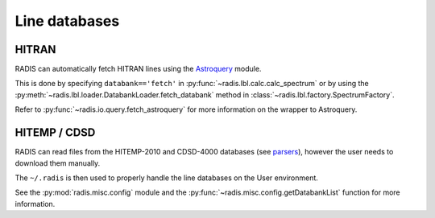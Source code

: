
**************
Line databases
**************

HITRAN
------

RADIS can automatically fetch HITRAN lines using the `Astroquery <https://astroquery.readthedocs.io>`_ 
module. 

This is done by specifying ``databank=='fetch'`` in :py:func:`~radis.lbl.calc.calc_spectrum`
or by using the :py:meth:`~radis.lbl.loader.DatabankLoader.fetch_databank` method in 
:class:`~radis.lbl.factory.SpectrumFactory`. 

Refer to :py:func:`~radis.io.query.fetch_astroquery` for more information on 
the wrapper to Astroquery. 


HITEMP / CDSD
-------------

RADIS can read files from the HITEMP-2010 and CDSD-4000 databases 
(see `parsers <https://radis.readthedocs.io/en/latest/io/parsers.html>`__), 
however the user needs to download them manually.

The ``~/.radis`` is then used to properly handle the line databases 
on the User environment. 

See the :py:mod:`radis.misc.config` module and the 
:py:func:`~radis.misc.config.getDatabankList` function for more information. 
